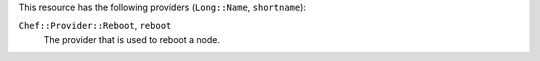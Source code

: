 .. The contents of this file are included in multiple topics.
.. This file should not be changed in a way that hinders its ability to appear in multiple documentation sets.


This resource has the following providers (``Long::Name``, ``shortname``):

``Chef::Provider::Reboot``, ``reboot``
   The provider that is used to reboot a node.
